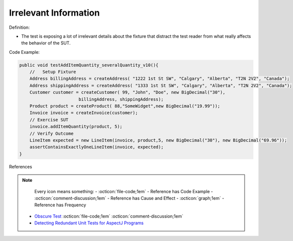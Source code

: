 Irrelevant Information
^^^^^
Definition:

* The test is exposing a lot of irrelevant details about the fixture that distract the test reader from what really affects the behavior of the SUT.


Code Example:

.. code-block:: java

  public void testAddItemQuantity_severalQuantity_v10(){
      //   Setup Fixture
      Address billingAddress = createAddress( "1222 1st St SW", "Calgary", "Alberta", "T2N 2V2", "Canada");
      Address shippingAddress = createAddress( "1333 1st St SW", "Calgary", "Alberta", "T2N 2V2", "Canada");
      Customer customer = createCustomer( 99, "John", "Doe", new BigDecimal("30"),
                         billingAddress, shippingAddress);
      Product product = createProduct( 88,"SomeWidget",new BigDecimal("19.99"));
      Invoice invoice = createInvoice(customer);
      // Exercise SUT
      invoice.addItemQuantity(product, 5);
      // Verify Outcome
      LineItem expected = new LineItem(invoice, product,5, new BigDecimal("30"), new BigDecimal("69.96"));
      assertContainsExactlyOneLineItem(invoice, expected);
  }

References

.. note ::
    Every icon means something:
    - :octicon:`file-code;1em` - Reference has Code Example
    - :octicon:`comment-discussion;1em` - Reference has Cause and Effect
    - :octicon:`graph;1em` - Reference has Frequency

 * `Obscure Test <http://xunitpatterns.com/Obscure%20Test.html>`_ :octicon:`file-code;1em` :octicon:`comment-discussion;1em`
 * `Detecting Redundant Unit Tests for AspectJ Programs <https://ieeexplore.ieee.org/abstract/document/4021983>`_

